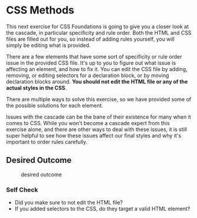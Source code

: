 * CSS Methods
  :PROPERTIES:
  :CUSTOM_ID: css-methods
  :END:
This next exercise for CSS Foundations is going to give you a closer
look at the cascade, in particular specificity and rule order. Both the
HTML and CSS files are filled out for you, so instead of adding rules
yourself, you will simply be editing what is provided.

There are a few elements that have some sort of specificity or rule
order issue in the provided CSS file. It's up to you to figure out what
issue is affecting an element, and how to fix it. You can edit the CSS
file by adding, removing, or editing selectors for a declaration block,
or by moving declaration blocks around. *You should not edit the HTML
file or any of the actual styles in the CSS*.

There are multiple ways to solve this exercise, so we have provided some
of the possible solutions for each element.

Issues with the cascade can be the bane of their existence for many when
it comes to CSS. While you won't become a cascade expert from this
exercise alone, and there are other ways to deal with these issues, it
is still super helpful to see how these issues affect our final styles
and why it's important to order rules carefully.

** Desired Outcome
   :PROPERTIES:
   :CUSTOM_ID: desired-outcome
   :END:
#+caption: desired outcome
[[./desired-outcome.png]]

*** Self Check
    :PROPERTIES:
    :CUSTOM_ID: self-check
    :END:
- Did you make sure to not edit the HTML file?
- If you added selectors to the CSS, do they target a valid HTML
  element?
